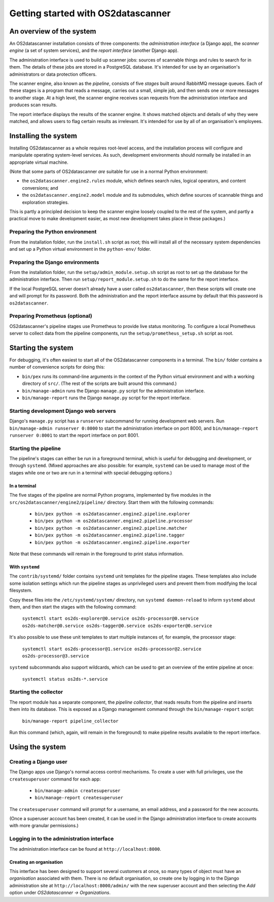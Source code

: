 Getting started with OS2datascanner
***********************************

An overview of the system
=========================

An OS2datascanner installation consists of three components: the
*administration interface* (a Django app), the *scanner engine* (a set of
system services), and the *report interface* (another Django app).

The administration interface is used to build up scanner jobs: sources of
scannable things and rules to search for in them. The details of these jobs are
stored in a PostgreSQL database. It's intended for use by an organisation's
administrators or data protection officers.

The scanner engine, also known as the *pipeline*, consists of five *stages*
built around RabbitMQ message queues. Each of these stages is a program that
reads a message, carries out a small, simple job, and then sends one or more
messages to another stage. At a high level, the scanner engine receives scan
requests from the administration interface and produces scan results.

The report interface displays the results of the scanner engine. It shows
matched objects and details of why they were matched, and allows users to flag
certain results as irrelevant. It's intended for use by all of an
organisation's employees.

Installing the system
=====================

Installing OS2datascanner as a whole requires root-level access, and the
installation process will configure and manipulate operating system-level
services. As such, development environments should normally be installed in an
appropriate virtual machine.

(Note that some parts of OS2datascanner *are* suitable for use in a normal
Python environment:

* the ``os2datascanner.engine2.rules`` module, which defines search rules,
  logical operators, and content conversions; and
* the ``os2datascanner.engine2.model`` module and its submodules, which define
  sources of scannable things and exploration strategies.

This is partly a principled decision to keep the scanner engine loosely coupled
to the rest of the system, and partly a practical move to make development
easier, as most new development takes place in these packages.)

Preparing the Python environment
--------------------------------

From the installation folder, run the ``install.sh`` script as root; this will
install all of the necessary system dependencies and set up a Python virtual
environment in the ``python-env/`` folder.

Preparing the Django environments
---------------------------------

From the installation folder, run the ``setup/admin_module.setup.sh`` script as
root to set up the database for the administration interface. Then run
``setup/report_module.setup.sh`` to do the same for the report interface.

If the local PostgreSQL server doesn't already have a user called
``os2datascanner``, then these scripts will create one and will prompt for its
password. Both the administration and the report interface assume by default
that this password is ``os2datascanner``.

Preparing Prometheus (optional)
-------------------------------

OS2datascanner's pipeline stages use Prometheus to provide live status
monitoring. To configure a local Prometheus server to collect data from the
pipeline components, run the ``setup/prometheus_setup.sh`` script as root.

Starting the system
===================

For debugging, it's often easiest to start all of the OS2datascanner components
in a terminal. The ``bin/`` folder contains a number of convenience scripts for
doing this:

- ``bin/pex`` runs its command-line arguments in the context of the Python
  virtual environment and with a working directory of ``src/``. (The rest of
  the scripts are built around this command.)
- ``bin/manage-admin`` runs the Django ``manage.py`` script for the
  administration interface.
- ``bin/manage-report`` runs the Django ``manage.py`` script for the report
  interface.

Starting development Django web servers
---------------------------------------

Django's ``manage.py`` script has a ``runserver`` subcommand for running
development web servers. Run ``bin/manage-admin runserver 0:8000`` to start the
administration interface on port 8000, and ``bin/manage-report runserver
0:8001`` to start the report interface on port 8001. 

Starting the pipeline
---------------------

The pipeline's stages can either be run in a foreground terminal, which is
useful for debugging and development, or through ``systemd``. (Mixed approaches
are also possible: for example, ``systemd`` can be used to manage most of the
stages while one or two are run in a terminal with special debugging options.)

In a terminal
^^^^^^^^^^^^^

The five stages of the pipeline are normal Python programs, implemented by five
modules in the ``src/os2datascanner/engine2/pipeline/`` directory. Start them
with the following commands:

  - ``bin/pex python -m os2datascanner.engine2.pipeline.explorer``
  - ``bin/pex python -m os2datascanner.engine2.pipeline.processor``
  - ``bin/pex python -m os2datascanner.engine2.pipeline.matcher``
  - ``bin/pex python -m os2datascanner.engine2.pipeline.tagger``
  - ``bin/pex python -m os2datascanner.engine2.pipeline.exporter``

Note that these commands will remain in the foreground to print status
information.

With ``systemd``
^^^^^^^^^^^^^^^^

The ``contrib/systemd/`` folder contains ``systemd`` unit templates for the
pipeline stages. These templates also include some isolation settings which run
the pipeline stages as unprivileged users and prevent them from modifying the
local filesystem.

Copy these files into the ``/etc/systemd/system/`` directory, run ``systemd
daemon-reload`` to inform ``systemd`` about them, and then start the stages
with the following command:

  ``systemctl start os2ds-explorer@0.service os2ds-processor@0.service
  os2ds-matcher@0.service os2ds-tagger@0.service os2ds-exporter@0.service``

It's also possible to use these unit templates to start multiple instances of,
for example, the processor stage:

  ``systemctl start os2ds-processor@1.service os2ds-processor@2.service
  os2ds-processor@3.service``

``systemd`` subcommands also support wildcards, which can be used to get an
overview of the entire pipeline at once:

  ``systemctl status os2ds-*.service``

Starting the collector
----------------------

The report module has a separate component, the *pipeline collector*, that
reads results from the pipeline and inserts them into its database. This is
exposed as a Django management command through the ``bin/manage-report``
script:

  ``bin/manage-report pipeline_collector``

Run this command (which, again, will remain in the foreground) to make pipeline
results available to the report interface.

Using the system
==================

Creating a Django user
----------------------

The Django apps use Django's normal access control mechanisms. To create a user
with full privileges, use the ``createsuperuser`` command for each app:

  - ``bin/manage-admin createsuperuser``
  - ``bin/manage-report createsuperuser``

The ``createsuperuser`` command will prompt for a username, an email address,
and a password for the new accounts.

(Once a superuser account has been created, it can be used in the Django
administration interface to create accounts with more granular permissions.)

Logging in to the administration interface
------------------------------------------

The administration interface can be found at ``http://localhost:8000``.

Creating an organisation
^^^^^^^^^^^^^^^^^^^^^^^^

This interface has been designed to support several customers at once, so many
types of object must have an *organisation* associated with them. There is no
default organisation, so create one by logging in to the Django administration
site at ``http://localhost:8000/admin/`` with the new superuser account and
then selecting the *Add* option under *OS2datascanner → Organizations*.
